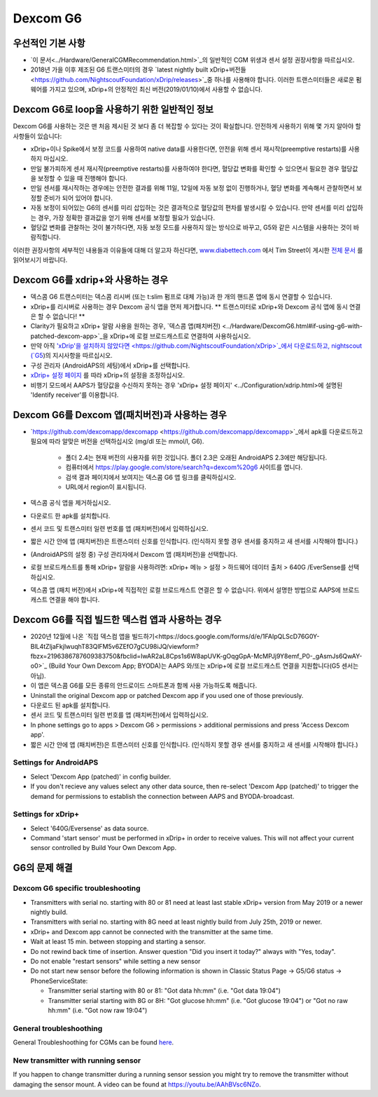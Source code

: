 Dexcom G6
**************************************************
우선적인 기본 사항
==================================================

* `이 문서<../Hardware/GeneralCGMRecommendation.html>`_의 일반적인 CGM 위생과 센서 설정 권장사항을 따르십시오.
* 2018년 가을 이후 제조된 G6 트랜스미터의 경우 `latest nightly built xDrip+버전들<https://github.com/NightscoutFoundation/xDrip/releases>`_중 하나를 사용해야 합니다. 이러한 트랜스미터들은 새로운 펌웨어를 가지고 있으며, xDrip+의 안정적인 최신 버전(2019/01/10)에서 사용할 수 없습니다.

Dexcom G6로 loop을 사용하기 위한 일반적인 정보
==================================================

Dexcom G6를 사용하는 것은 맨 처음 제시된 것 보다 좀 더 복잡할 수 있다는 것이 확실합니다. 안전하게 사용하기 위해 몇 가지 알아야 할 사항들이 있습니다: 

* xDrip+이나 Spike에서 보정 코드를 사용하여 native data를 사용한다면, 안전을 위해 센서 재시작(preemptive restarts)를 사용하지 마십시오.
* 만일 불가피하게 센서 재시작(preemptive restarts)를 사용하여야 한다면, 혈당값 변화를 확인할 수 있으면서 필요한 경우 혈당값을 보정할 수 있을 때 진행해야 합니다. 
* 만일 센서를 재시작하는 경우에는 안전한 결과를 위해 11일, 12일에 자동 보정 없이 진행하거나, 혈당 변화를 계속해서 관찰하면서 보정할 준비가 되어 있어야 합니다.
* 자동 보정이 되어있는 G6의 센서를 미리 삽입하는 것은 결과적으로 혈당값의 편차를 발생시킬 수 있습니다. 만약 센서를 미리 삽입하는 경우, 가장 정확한 결과값을 얻기 위해 센서를 보정할 필요가 있습니다.
* 혈당값 변화를 관찰하는 것이 불가하다면, 자동 보정 모드를 사용하지 않는 방식으로 바꾸고, G5와 같은 시스템을 사용하는 것이 바람직합니다.

이러한 권장사항의 세부적인 내용들과 이유들에 대해 더 알고자 하신다면, `www.diabettech.com <http://www.diabettech.com>`_ 에서 Tim Street이 게시한 `전체 문서 <http://www.diabettech.com/artificial-pancreas/diy-looping-and-cgm/>`_ 를 읽어보시기 바랍니다.

Dexcom G6를 xdrip+와 사용하는 경우
==================================================
* 덱스콤 G6 트랜스미터는 덱스콤 리시버 (또는 t:slim 펌프로 대체 가능)과 한 개의 핸드폰 앱에 동시 연결할 수 있습니다.
* xDrip+를 리시버로 사용하는 경우 Dexcom 공식 앱을 먼저 제거합니다. ** 트랜스미터로 xDrip+와 Dexcom 공식 앱에 동시 연결은 할 수 없습니다! **
* Clarity가 필요하고 xDrip+ 알람 사용을 원하는 경우, `덱스콤 앱(패치버전) <../Hardware/DexcomG6.html#if-using-g6-with-patched-dexcom-app>`_을 xDrip+에 로컬 브로드캐스트로 연결하여 사용하십시오.
* 만약 아직 `'xDrip'을 설치하지 않았다면 <https://github.com/NightscoutFoundation/xDrip>`_에서 다운로드하고, nightscout (`G5 <http://www.nightscout.info/wiki/welcome/nightscout-with-xdrip-and-dexcom-share-wireless/xdrip-with-g5-support>`_)의 지시사항을 따르십시오.
* 구성 관리자 (AndroidAPS의 세팅)에서 xDrip+를 선택합니다.
* `xDrip+ 설정 페이지 <../Configuration/xdrip.html>`_ 를 따라 xDrip+의 설정을 조정하십시오.
* 비행기 모드에서 AAPS가 혈당값을 수신하지 못하는 경우 'xDrip+ 설정 페이지' <../Configuration/xdrip.html>에 설명된 'Identify receiver'를 이용합니다.

Dexcom G6를 Dexcom 앱(패치버전)과 사용하는 경우
==================================================
* `https://github.com/dexcomapp/dexcomapp <https://github.com/dexcomapp/dexcomapp>`_에서 apk를 다운로드하고 필요에 따라 알맞은 버전을 선택하십시오 (mg/dl 또는 mmol/l, G6).

   * 폴더 2.4는 현재 버전의 사용자를 위한 것입니다. 폴더 2.3은 오래된 AndroidAPS 2.3에만 해당됩니다.
   * 컴퓨터에서 https://play.google.com/store/search?q=dexcom%20g6 사이트를 엽니다. 
   * 검색 결과 페이지에서 보여지는 덱스콤 G6 앱 링크를 클릭하십시오.
   * URL에서 region이 표시됩니다.
   
   .. image:: ../images/DexcomG6regionURL.PNG
     :alt: Dexcom G6 URL의 region

* 덱스콤 공식 앱을 제거하십시오.
* 다운로드 한 apk를 설치합니다.
* 센서 코드 및 트랜스미터 일련 번호를 앱 (패치버전)에서 입력하십시오.
* 짧은 시간 안에 앱 (패치버전)은 트랜스미터 신호를 인식합니다. (인식하지 못할 경우 센서를 중지하고 새 센서를 시작해야 합니다.)
* (AndroidAPS의 설정 중) 구성 관리자에서 Dexcom 앱 (패치버전)을 선택합니다.
* 로컬 브로드캐스트를 통해 xDrip+ 알람을 사용하려면: xDrip+ 메뉴 > 설정 > 하드웨어 데이터 출처 > 640G /EverSense를 선택하십시오.
* 덱스콤 앱 (패치 버전)에서 xDrip+에 직접적인 로컬 브로드캐스트 연결은 할 수 없습니다. 위에서 설명한 방법으로 AAPS에 브로드캐스트 연결을 해야 합니다.

Dexcom G6를 직접 빌드한 덱스컴 앱과 사용하는 경우
==================================================
* 2020년 12월에 나온 `직접 덱스컴 앱을 빌드하기<https://docs.google.com/forms/d/e/1FAIpQLScD76G0Y-BlL4tZljaFkjlwuqhT83QlFM5v6ZEfO7gCU98iJQ/viewform?fbzx=2196386787609383750&fbclid=IwAR2aL8Cps1s6W8apUVK-gOqgGpA-McMPJj9Y8emf_P0-_gAsmJs6QwAY-o0>`_ (Build Your Own Dexcom App; BYODA)는 AAPS 와/또는 xDrip+에 로컬 브로드캐스트 연결을 지원합니다(G5 센서는 아님).
* 이 앱은 덱스콤 G6를 모든 종류의 안드로이드 스마트폰과 함께 사용 가능하도록 해줍니다.
* Uninstall the original Dexcom app or patched Dexcom app if you used one of those previously.
* 다운로드 된 apk를 설치합니다.
* 센서 코드 및 트랜스미터 일련 번호를 앱 (패치버전)에서 입력하십시오.
* In phone settings go to apps > Dexcom G6 > permissions > additional permissions and press 'Access Dexcom app'.
* 짧은 시간 안에 앱 (패치버전)은 트랜스미터 신호를 인식합니다. (인식하지 못할 경우 센서를 중지하고 새 센서를 시작해야 합니다.)

Settings for AndroidAPS
--------------------------------------------------
* Select 'Dexcom App (patched)' in config builder.
* If you don't recieve any values select any other data source, then re-select 'Dexcom App (patched)' to trigger the demand for permissions to establish the connection between AAPS and BYODA-broadcast.

Settings for xDrip+
--------------------------------------------------
* Select '640G/Eversense' as data source.
* Command 'start sensor' must be performed in xDrip+ in order to receive values. This will not affect your current sensor controlled by Build Your Own Dexcom App.
   
G6의 문제 해결
==================================================
Dexcom G6 specific troubleshooting
--------------------------------------------------
* Transmitters with serial no. starting with 80 or 81 need at least last stable xDrip+ version from May 2019 or a newer nightly build.
* Transmitters with serial no. starting with 8G need at least nightly build from July 25th, 2019 or newer.
* xDrip+ and Dexcom app cannot be connected with the transmitter at the same time.
* Wait at least 15 min. between stopping and starting a sensor.
* Do not rewind back time of insertion. Answer question "Did you insert it today?" always with "Yes, today".
* Do not enable "restart sensors" while setting a new sensor
* Do not start new sensor before the following information is shown in Classic Status Page -> G5/G6 status -> PhoneServiceState:

  * Transmitter serial starting with 80 or 81: "Got data hh:mm" (i.e. "Got data 19:04")
  * Transmitter serial starting with 8G or 8H: "Got glucose hh:mm" (i.e. "Got glucose 19:04") or "Got no raw hh:mm" (i.e. "Got now raw 19:04")

.. image:: ../images/xDrip_Dexcom_PhoneServiceState.png
  :alt: xDrip+ PhoneServiceState

General troubleshoothing
--------------------------------------------------
General Troubleshoothing for CGMs can be found `here <./GeneralCGMRecommendation.html#troubleshooting>`_.

New transmitter with running sensor
--------------------------------------------------
If you happen to change transmitter during a running sensor session you might try to remove the transmitter without damaging the sensor mount. A video can be found at `https://youtu.be/AAhBVsc6NZo <https://youtu.be/AAhBVsc6NZo>`_.

